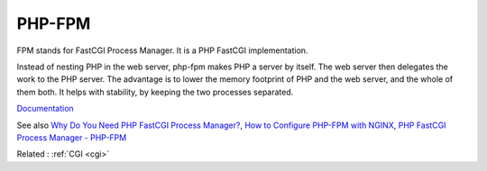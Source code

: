 .. _fpm:
.. _php-fpm:
.. meta::
	:description:
		PHP-FPM: FPM stands for FastCGI Process Manager.
	:twitter:card: summary_large_image
	:twitter:site: @exakat
	:twitter:title: PHP-FPM
	:twitter:description: PHP-FPM: FPM stands for FastCGI Process Manager
	:twitter:creator: @exakat
	:og:title: PHP-FPM
	:og:type: article
	:og:description: FPM stands for FastCGI Process Manager
	:og:url: https://php-dictionary.readthedocs.io/en/latest/dictionary/fpm.ini.html
	:og:locale: en


PHP-FPM
-------

FPM stands for FastCGI Process Manager. It is a PHP FastCGI implementation.

Instead of nesting PHP in the web server, php-fpm makes PHP a server by itself. The web server then delegates the work to the PHP server. The advantage is to lower the memory footprint of PHP and the web server, and the whole of them both. It helps with stability, by keeping the two processes separated.


`Documentation <https://www.php.net/manual/en/install.fpm.php>`__

See also `Why Do You Need PHP FastCGI Process Manager? <https://www.plesk.com/blog/various/why-do-you-need-php-fpm/>`_, `How to Configure PHP-FPM with NGINX <https://www.digitalocean.com/community/tutorials/php-fpm-nginx>`_, `PHP FastCGI Process Manager - PHP-FPM <https://docs.cpanel.net/knowledge-base/php-fpm/php-fastcgi-process-manager-php-fpm/>`_

Related : :ref:`CGI <cgi>`

